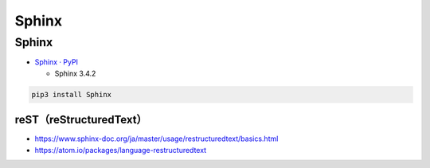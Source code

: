 .. article::
  :canonical_url: ./
  :date: 2021-01-05 07:00:00
  :category: Documentation
  :draft: true

###############################################
Sphinx
###############################################

Sphinx
=========================================

* `Sphinx · PyPI <https://pypi.org/project/Sphinx/>`_

  * Sphinx 3.4.2


.. code-block:: bash

   pip3 install Sphinx


reST（reStructuredText）
-----------------------------------------

* https://www.sphinx-doc.org/ja/master/usage/restructuredtext/basics.html
* https://atom.io/packages/language-restructuredtext
